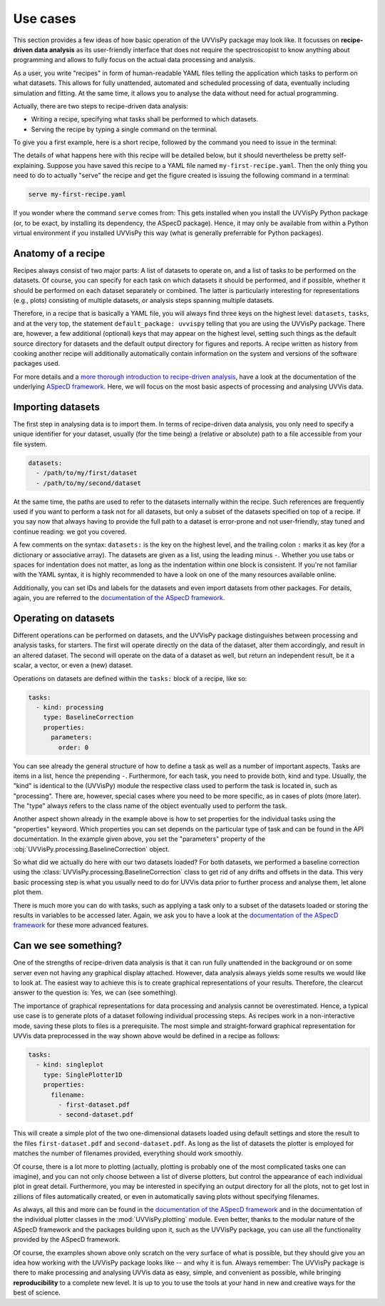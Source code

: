 .. _use_cases:

=========
Use cases
=========

This section provides a few ideas of how basic operation of the UVVisPy package may look like. It focusses on **recipe-driven data analysis** as its user-friendly interface that does not require the spectroscopist to know anything about programming and allows to fully focus on the actual data processing and analysis.

As a user, you write "recipes" in form of human-readable YAML files telling the application which tasks to perform on what datasets. This allows for fully unattended, automated and scheduled processing of data, eventually including simulation and fitting. At the same time, it allows you to analyse the data without need for actual programming.

Actually, there are two steps to recipe-driven data analysis:

* Writing a recipe, specifying what tasks shall be performed to which datasets.

* Serving the recipe by typing a single command on the terminal.

To give you a first example, here is a short recipe, followed by the command you need to issue in the terminal:


.. code-block:: yaml
    :linenos:

    default_package: uvvispy

    datasets:
      - /path/to/first/dataset
      - /path/to/second/dataset

    tasks:
      - kind: processing
        type: BaselineCorrection
        properties:
          parameters:
            order: 0
      - kind: singleplot
        type: SinglePlotter1D
        properties:
          filename:
            - first-dataset.pdf
            - second-dataset.pdf

The details of what happens here with this recipe will be detailed below, but it should nevertheless be pretty self-explaining. Suppose you have saved this recipe to a YAML file named ``my-first-recipe.yaml``. Then the only thing you need to do to actually "serve" the recipe and get the figure created is issuing the following command in a terminal:

.. code-block:: bash

    serve my-first-recipe.yaml

If you wonder where the command ``serve`` comes from: This gets installed when you install the UVVisPy Python package (or, to be exact, by installing its dependency, the ASpecD package). Hence, it may only be available from within a Python virtual environment if you installed UVVisPy this way (what is generally preferrable for Python packages).


Anatomy of a recipe
===================

Recipes always consist of two major parts: A list of datasets to operate on, and a list of tasks to be performed on the datasets. Of course, you can specify for each task on which datasets it should be performed, and if possible, whether it should be performed on each dataset separately or combined. The latter is particularly interesting for representations (e.g., plots) consisting of multiple datasets, or analysis steps spanning multiple datasets.

Therefore, in a recipe that is basically a YAML file, you will always find three keys on the highest level: ``datasets``, ``tasks``, and at the very top, the statement ``default_package: uvvispy`` telling that you are using the UVVisPy package. There are, however, a few additional (optional) keys that may appear on the highest level, setting such things as the default source directory for datasets and the default output directory for figures and reports. A recipe written as history from cooking another recipe will additionally automatically contain information on the system and versions of the software packages used.

For more details and a `more thorough introduction to recipe-driven analysis <https://docs.aspecd.de/usecases.html>`_, have a look at the documentation of the underlying `ASpecD framework <https://docs.aspecd.de/usecases.html>`_. Here, we will focus on the most basic aspects of processing and analysing UVVis data.


Importing datasets
==================

The first step in analysing data is to import them. In terms of recipe-driven data analysis, you only need to specify a unique identifier for your dataset, usually (for the time being) a (relative or absolute) path to a file accessible from your file system.

.. code-block:: yaml

    datasets:
      - /path/to/my/first/dataset
      - /path/to/my/second/dataset


At the same time, the paths are used to refer to the datasets internally within the recipe. Such references are frequently used if you want to perform a task not for all datasets, but only a subset of the datasets specified on top of a recipe. If you say now that always having to provide the full path to a dataset is error-prone and not user-friendly, stay tuned and continue reading: we got you covered.

A few comments on the syntax: ``datasets:`` is the key on the highest level, and the trailing colon ``:`` marks it as key (for a dictionary or associative array). The datasets are given as a list, using the leading minus ``-``. Whether you use tabs or spaces for indentation does not matter, as long as the indentation within one block is consistent. If you're not familiar with the YAML syntax, it is highly recommended to have a look on one of the many resources available online.

Additionally, you can set IDs and labels for the datasets and even import datasets from other packages. For details, again, you are referred to the `documentation of the ASpecD framework <https://docs.aspecd.de/usecases.html>`_.


Operating on datasets
=====================

Different operations can be performed on datasets, and the UVVisPy package distinguishes between processing and analysis tasks, for starters. The first will operate directly on the data of the dataset, alter them accordingly, and result in an altered dataset. The second will operate on the data of a dataset as well, but return an independent result, be it a scalar, a vector, or even a (new) dataset.

Operations on datasets are defined within the ``tasks:`` block of a recipe, like so:

.. code-block:: yaml

    tasks:
      - kind: processing
        type: BaselineCorrection
        properties:
          parameters:
            order: 0


You can see already the general structure of how to define a task as well as a number of important aspects. Tasks are items in a list, hence the prepending ``-``. Furthermore, for each task, you need to provide both, kind and type. Usually, the "kind" is identical to the (UVVisPy) module the respective class used to perform the task is located in, such as "processing". There are, however, special cases where you need to be more specific, as in cases of plots (more later). The "type" always refers to the class name of the object eventually used to perform the task.

Another aspect shown already in the example above is how to set properties for the individual tasks using the "properties" keyword. Which properties you can set depends on the particular type of task and can be found in the API documentation. In the example given above, you set the "parameters" property of the :obj:`UVVisPy.processing.BaselineCorrection` object.

So what did we actually do here with our two datasets loaded? For both datasets, we performed a baseline correction using the :class:`UVVisPy.processing.BaselineCorrection` class to get rid of any drifts and offsets in the data. This very basic processing step is what you usually need to do for UVVis data prior to further process and analyse them, let alone plot them.

There is much more you can do with tasks, such as applying a task only to a subset of the datasets loaded or storing the results in variables to be accessed later. Again, we ask you to have a look at the `documentation of the ASpecD framework <https://docs.aspecd.de/usecases.html>`_ for these more advanced features.


Can we see something?
=====================

One of the strengths of recipe-driven data analysis is that it can run fully unattended in the background or on some server even not having any graphical display attached. However, data analysis always yields some results we would like to look at. The easiest way to achieve this is to create graphical representations of your results. Therefore, the clearcut answer to the question is: Yes, we can (see something).

The importance of graphical representations for data processing and analysis cannot be overestimated. Hence, a typical use case is to generate plots of a dataset following individual processing steps. As recipes work in a non-interactive mode, saving these plots to files is a prerequisite. The most simple and straight-forward graphical representation for UVVis data preprocessed in the way shown above would be defined in a recipe as follows:

.. code-block:: yaml

    tasks:
      - kind: singleplot
        type: SinglePlotter1D
        properties:
          filename:
            - first-dataset.pdf
            - second-dataset.pdf

This will create a simple plot of the two one-dimensional datasets loaded using default settings and store the result to the files ``first-dataset.pdf`` and ``second-dataset.pdf``. As long as the list of datasets the plotter is employed for matches the number of filenames provided, everything should work smoothly.

Of course, there is a lot more to plotting (actually, plotting is probably one of the most complicated tasks one can imagine), and you can not only choose between a list of diverse plotters, but control the appearance of each individual plot in great detail. Furthermore, you may be interested in specifying an output directory for all the plots, not to get lost in zillions of files automatically created, or even in automatically saving plots without specifying filenames.

As always, all this and more can be found in the `documentation of the ASpecD framework <https://docs.aspecd.de/usecases.html>`_ and in the documentation of the individual plotter classes in the :mod:`UVVisPy.plotting` module. Even better, thanks to the modular nature of the ASpecD framework and the packages building upon it, such as the UVVisPy package, you can use all the functionality provided by the ASpecD framework.

Of course, the examples shown above only scratch on the very surface of what is possible, but they should give you an idea how working with the UVVisPy package looks like -- and why it is fun. Always remember: The UVVisPy package is there to make processing and analysing UVVis data as easy, simple, and convenient as possible, while bringing **reproducibility** to a complete new level. It is up to you to use the tools at your hand in new and creative ways for the best of science.
